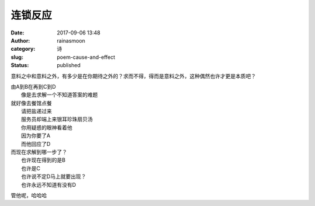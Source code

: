 连锁反应
########
:date: 2017-09-06 13:48
:author: rainasmoon
:category: 诗
:slug: poem-cause-and-effect
:status: published

意料之中和意料之外，有多少是在你期待之外的？求而不得，得而是意料之外，这种偶然也许才更是本质吧？

| 由A到B在再到C到D
|  像是去求解一个不知道答案的难题

| 就好像去餐馆点餐
|  请把盐递过来
|  服务员却端上来银耳珍珠扇贝汤
|  你用疑惑的眼神看着他
|  因为你要了A
|  而他回应了D

| 而现在求解到哪一步了？
|  也许现在得到的是B
|  也许是C
|  也许说不定D马上就要出现？
|  也许永远不知道有没有D

管他呢，哈哈哈
